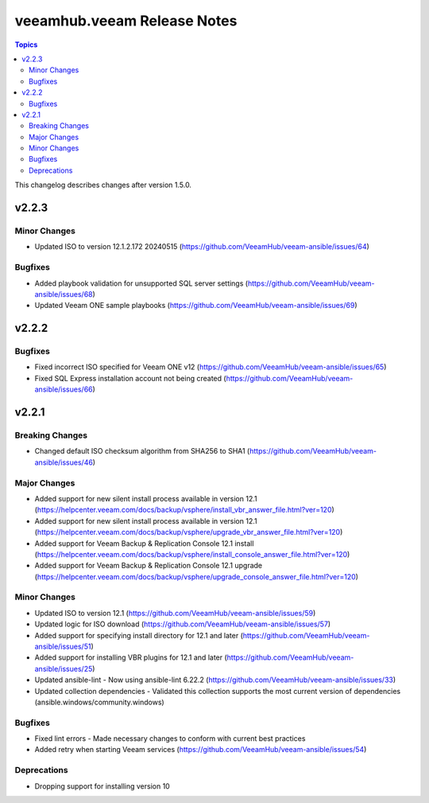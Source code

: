 ==============================
veeamhub.veeam Release Notes
==============================

.. contents:: Topics

This changelog describes changes after version 1.5.0.

v2.2.3
======

Minor Changes
-------------

- Updated ISO to version 12.1.2.172 20240515 (https://github.com/VeeamHub/veeam-ansible/issues/64)

Bugfixes
--------

- Added playbook validation for unsupported SQL server settings (https://github.com/VeeamHub/veeam-ansible/issues/68)
- Updated Veeam ONE sample playbooks (https://github.com/VeeamHub/veeam-ansible/issues/69)


v2.2.2
======

Bugfixes
--------

- Fixed incorrect ISO specified for Veeam ONE v12 (https://github.com/VeeamHub/veeam-ansible/issues/65)
- Fixed SQL Express installation account not being created (https://github.com/VeeamHub/veeam-ansible/issues/66)


v2.2.1
======

Breaking Changes
-------------

- Changed default ISO checksum algorithm from SHA256 to SHA1 (https://github.com/VeeamHub/veeam-ansible/issues/46)

Major Changes
-------------

- Added support for new silent install process available in version 12.1 (https://helpcenter.veeam.com/docs/backup/vsphere/install_vbr_answer_file.html?ver=120)
- Added support for new silent install process available in version 12.1 (https://helpcenter.veeam.com/docs/backup/vsphere/upgrade_vbr_answer_file.html?ver=120)
- Added support for Veeam Backup & Replication Console 12.1 install (https://helpcenter.veeam.com/docs/backup/vsphere/install_console_answer_file.html?ver=120)
- Added support for Veeam Backup & Replication Console 12.1 upgrade (https://helpcenter.veeam.com/docs/backup/vsphere/upgrade_console_answer_file.html?ver=120)

Minor Changes
-------------

- Updated ISO to version 12.1 (https://github.com/VeeamHub/veeam-ansible/issues/59)
- Updated logic for ISO download (https://github.com/VeeamHub/veeam-ansible/issues/57)
- Added support for specifying install directory for 12.1 and later (https://github.com/VeeamHub/veeam-ansible/issues/51)
- Added support for installing VBR plugins for 12.1 and later (https://github.com/VeeamHub/veeam-ansible/issues/25)
- Updated ansible-lint - Now using ansible-lint 6.22.2 (https://github.com/VeeamHub/veeam-ansible/issues/33)
- Updated collection dependencies - Validated this collection supports the most current version of dependencies (ansible.windows/community.windows)

Bugfixes
--------

- Fixed lint errors - Made necessary changes to conform with current best practices
- Added retry when starting Veeam services (https://github.com/VeeamHub/veeam-ansible/issues/54)

Deprecations
--------

- Dropping support for installing version 10
